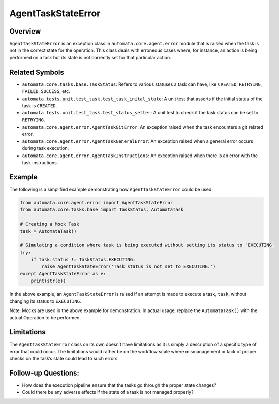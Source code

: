 AgentTaskStateError
===================

Overview
--------

``AgentTaskStateError`` is an exception class in
``automata.core.agent.error`` module that is raised when the task is not
in the correct state for the operation. This class deals with erroneous
cases where, for instance, an action is being performed on a task but
its state is not correctly set for that particular action.

Related Symbols
---------------

-  ``automata.core.tasks.base.TaskStatus``: Refers to various statuses a
   task can have, like ``CREATED``, ``RETRYING``, ``FAILED``,
   ``SUCCESS``, etc.
-  ``automata.tests.unit.test_task.test_task_inital_state``: A unit test
   that asserts if the initial status of the task is ``CREATED``.
-  ``automata.tests.unit.test_task.test_status_setter``: A unit test to
   check if the task status can be set to ``RETRYING``.
-  ``automata.core.agent.error.AgentTaskGitError``: An exception raised
   when the task encounters a git related error.
-  ``automata.core.agent.error.AgentTaskGeneralError``: An exception
   raised when a general error occurs during task execution.
-  ``automata.core.agent.error.AgentTaskInstructions``: An exception
   raised when there is an error with the task instructions.

Example
-------

The following is a simplified example demonstrating how
``AgentTaskStateError`` could be used:

.. code:: python

   from automata.core.agent.error import AgentTaskStateError
   from automata.core.tasks.base import TaskStatus, AutomataTask

   # Creating a Mock Task
   task = AutomataTask()

   # Simulating a condition where task is being executed without setting its status to 'EXECUTING'
   try:
       if task.status != TaskStatus.EXECUTING:
           raise AgentTaskStateError('Task status is not set to EXECUTING.')
   except AgentTaskStateError as e:
       print(str(e))

In the above example, an ``AgentTaskStateError`` is raised if an attempt
is made to execute a task, ``task``, without changing its status to
``EXECUTING``.

Note: Mocks are used in the above example for demonstration. In actual
usage, replace the ``AutomataTask()`` with the actual Operation to be
performed.

Limitations
-----------

The ``AgentTaskStateError`` class on its own doesn’t have limitations as
it is simply a description of a specific type of error that could occur.
The limitations would rather be on the workflow scale where
mismanagement or lack of proper checks on the task’s state could lead to
such errors.

Follow-up Questions:
--------------------

-  How does the execution pipeline ensure that the tasks go through the
   proper state changes?
-  Could there be any adverse effects if the state of a task is not
   managed properly?
